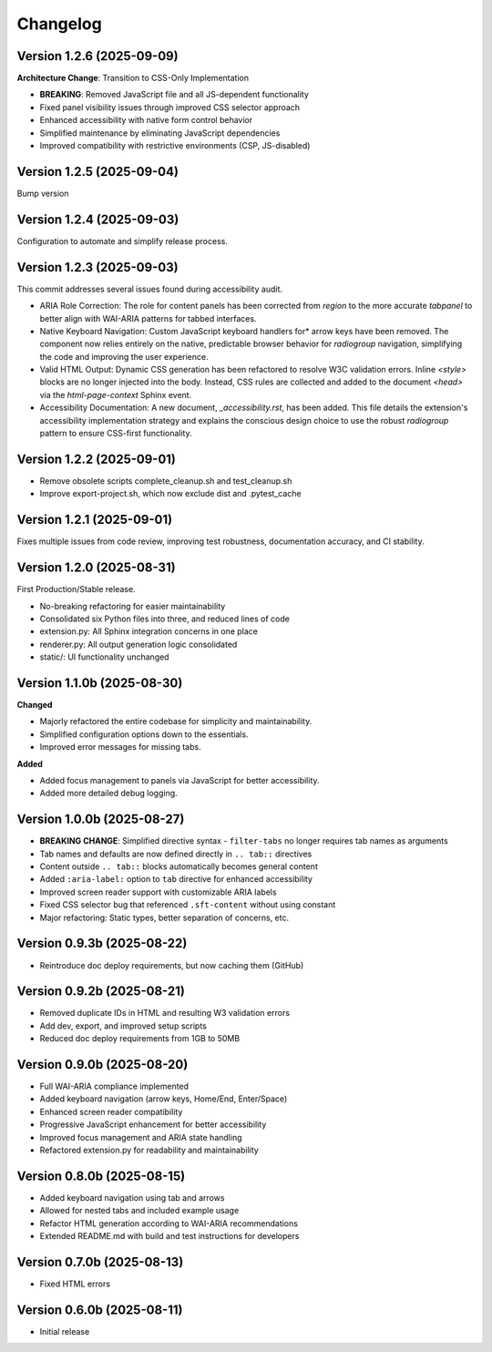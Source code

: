 Changelog
=========

Version 1.2.6 (2025-09-09)
---------------------------

**Architecture Change**: Transition to CSS-Only Implementation

- **BREAKING**: Removed JavaScript file and all JS-dependent functionality
- Fixed panel visibility issues through improved CSS selector approach
- Enhanced accessibility with native form control behavior
- Simplified maintenance by eliminating JavaScript dependencies
- Improved compatibility with restrictive environments (CSP, JS-disabled)


Version 1.2.5 (2025-09-04)
--------------------------

Bump version

Version 1.2.4 (2025-09-03)
--------------------------

Configuration to automate and simplify release process.


Version 1.2.3 (2025-09-03)
--------------------------
This commit addresses several issues found during accessibility audit.

* ARIA Role Correction: The role for content panels has been corrected
  from `region` to the more accurate `tabpanel` to better align with
  WAI-ARIA patterns for tabbed interfaces.
* Native Keyboard Navigation: Custom JavaScript keyboard handlers for*
  arrow keys have been removed. The component now relies entirely on the 
  native, predictable browser behavior for `radiogroup` navigation, 
  simplifying the code and improving the user experience.
* Valid HTML Output: Dynamic CSS generation has been refactored to 
  resolve W3C validation errors. Inline `<style>` blocks are no longer
  injected into the body. Instead, CSS rules are collected and added to
  the document `<head>` via the `html-page-context` Sphinx event.
* Accessibility Documentation: A new document, `_accessibility.rst`, has
  been added. This file details the extension's accessibility
  implementation strategy and explains the conscious design choice
  to use the robust `radiogroup` pattern to ensure CSS-first functionality.

Version 1.2.2 (2025-09-01)
--------------------------

* Remove obsolete scripts complete_cleanup.sh and test_cleanup.sh
* Improve export-project.sh, which now exclude dist and .pytest_cache


Version 1.2.1 (2025-09-01)
--------------------------

Fixes multiple issues from code review, improving test 
robustness, documentation accuracy, and CI stability.


Version 1.2.0 (2025-08-31)
--------------------------

First Production/Stable release.

* No-breaking refactoring for easier maintainability
* Consolidated six Python files into three, and reduced lines of code
* extension.py: All Sphinx integration concerns in one place
* renderer.py: All output generation logic consolidated
* static/: UI functionality unchanged


Version 1.1.0b (2025-08-30)
---------------------------

**Changed**

* Majorly refactored the entire codebase for simplicity and maintainability.
* Simplified configuration options down to the essentials.
* Improved error messages for missing tabs.

**Added**

* Added focus management to panels via JavaScript for better accessibility.
* Added more detailed debug logging.


Version 1.0.0b (2025-08-27)
---------------------------

* **BREAKING CHANGE**: Simplified directive syntax - ``filter-tabs`` no longer requires tab names as arguments
* Tab names and defaults are now defined directly in ``.. tab::`` directives
* Content outside ``.. tab::`` blocks automatically becomes general content
* Added ``:aria-label:`` option to ``tab`` directive for enhanced accessibility
* Improved screen reader support with customizable ARIA labels
* Fixed CSS selector bug that referenced ``.sft-content`` without using constant
* Major refactoring: Static types, better separation of concerns, etc.


Version 0.9.3b (2025-08-22)
---------------------------

* Reintroduce doc deploy requirements, but now caching them (GitHub)


Version 0.9.2b (2025-08-21)
---------------------------

* Removed duplicate IDs in HTML and resulting W3 validation errors
* Add dev, export, and improved setup scripts
* Reduced doc deploy requirements from 1GB to 50MB


Version 0.9.0b (2025-08-20)
---------------------------

* Full WAI-ARIA compliance implemented
* Added keyboard navigation (arrow keys, Home/End, Enter/Space)
* Enhanced screen reader compatibility
* Progressive JavaScript enhancement for better accessibility
* Improved focus management and ARIA state handling
* Refactored extension.py for readability and maintainability


Version 0.8.0b (2025-08-15)
---------------------------

* Added keyboard navigation using tab and arrows
* Allowed for nested tabs and included example usage
* Refactor HTML generation according to WAI-ARIA recommendations
* Extended README.md with build and test instructions for developers


Version 0.7.0b (2025-08-13)
---------------------------

* Fixed HTML errors


Version 0.6.0b (2025-08-11)
---------------------------

* Initial release
